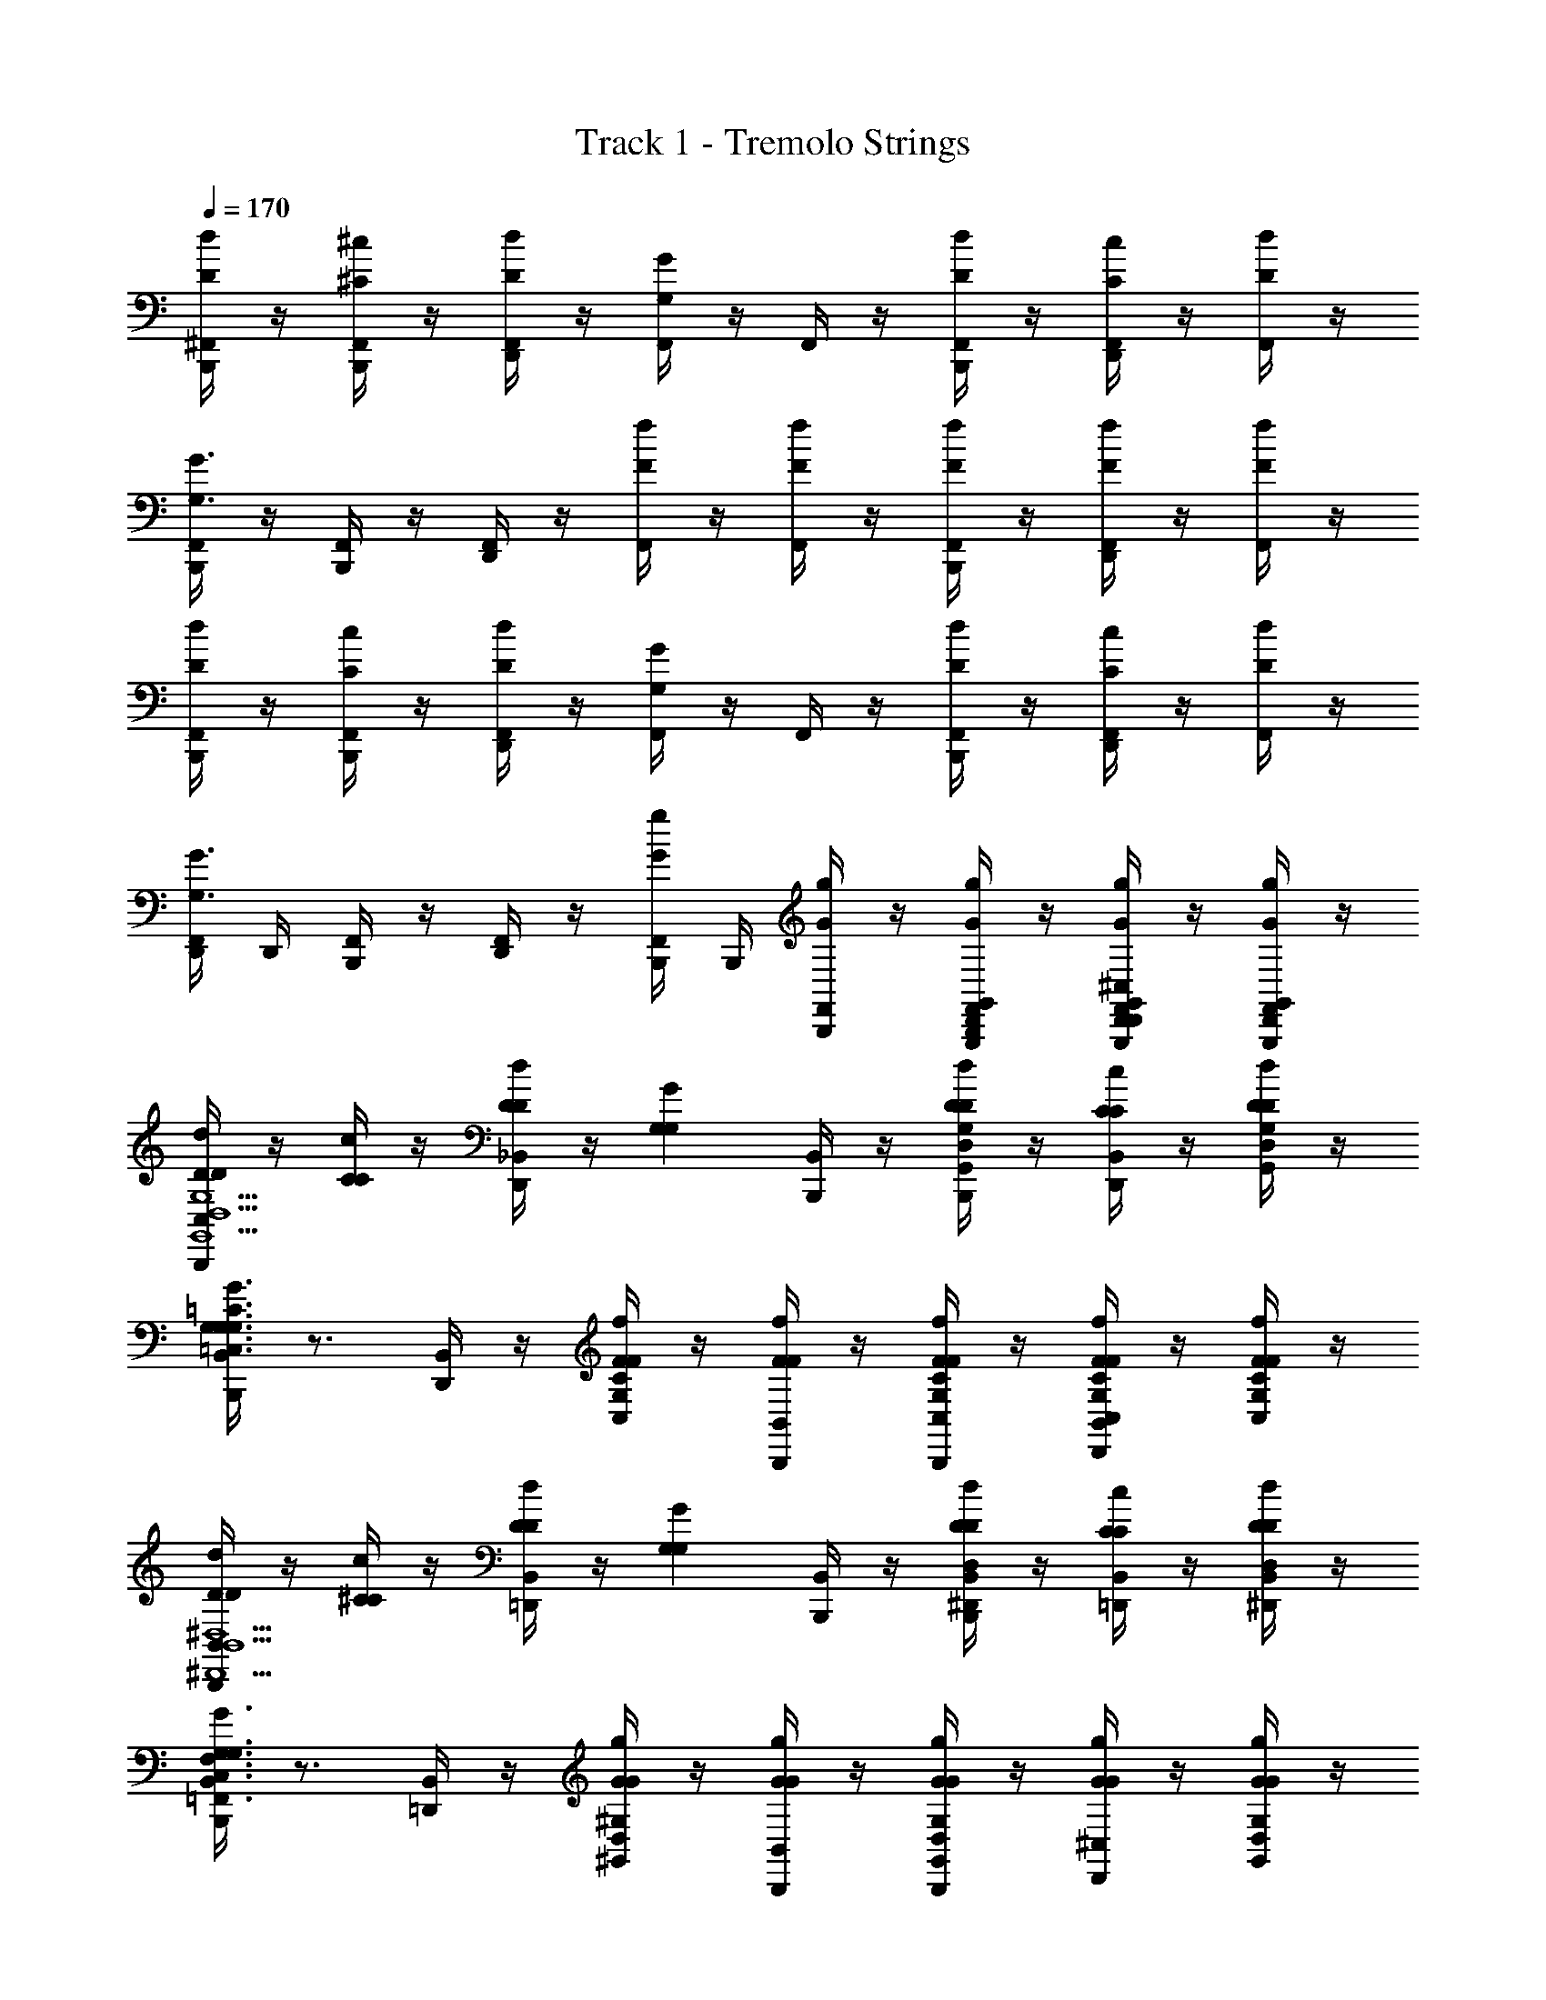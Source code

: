 X: 1
T: Track 1 - Tremolo Strings
Z: ABC Generated by Starbound Composer v0.8.6
L: 1/4
Q: 1/4=170
K: C
[D/4^F,,/4B,,,/4d/] z/4 [^C/4F,,/4B,,,/4^c/] z/4 [D/4F,,/4D,,/4d/] z/4 [F,,/4GG,] z/4 F,,/4 z/4 [D/4F,,/4B,,,/4d/] z/4 [C/4F,,/4D,,/4c/] z/4 [D/4F,,/4d/] z/4 
[F,,/4B,,,/4G3/G,3/] z/4 [F,,/4B,,,/4] z/4 [F,,/4D,,/4] z/4 [F/4F,,/4f/] z/4 [F/4F,,/4f/] z/4 [F/4F,,/4B,,,/4f/] z/4 [F/4F,,/4D,,/4f/] z/4 [F/4F,,/4f/] z/4 
[D/4F,,/4B,,,/4d/] z/4 [C/4F,,/4B,,,/4c/] z/4 [D/4F,,/4D,,/4d/] z/4 [F,,/4GG,] z/4 F,,/4 z/4 [D/4F,,/4B,,,/4d/] z/4 [C/4F,,/4D,,/4c/] z/4 [D/4F,,/4d/] z/4 
[F,,/4D,,/4G3/G,3/] D,,/4 [F,,/4B,,,/4] z/4 [F,,/4D,,/4] z/4 [G/4F,,/4B,,,/4g/] B,,,/4 [G/4F,,/4B,,,/4g/] z/4 [G/4G,,/4D,,/4G,,,/4F,,/4B,,,/4g/] z/4 [G/4G,,/4D,,/4G,,,/4F,,/4D,,/4^C,/4g/] z/4 [G/4D,,/4G,,/4G,,,/4F,,/4g/] z/4 
[D/4B,,,/4C,/4D/d/G,,5/D,5/G,5/] z/4 [C/4C/c/] z/4 [D/4D,,/4_B,,/4D/d/] z/4 [z/G,GG,] [B,,,/4B,,/4] z/4 [D/4B,,,/4D/d/D,G,,G,] z/4 [C/4D,,/4B,,/4C/c/] z/4 [D/4D/d/G,,/D,/G,/] z/4 
[B,,,/4B,,/4G,3/G3/G,3/G,3/=C3/=C,3/] z3/4 [D,,/4B,,/4] z/4 [F/4F/f/C,/G,/C/] z/4 [F/4B,,,/4B,,/4F/f/] z/4 [F/4B,,,/4F/f/C,/G,/C/] z/4 [F/4D,,/4B,,/4F/f/C,/G,/C/] z/4 [F/4F/f/C,/G,/C/] z/4 
[D/4B,,/4B,,,/4D/d/B,,5/^D,5/^D,,5/] z/4 [^C/4C/c/] z/4 [D/4B,,/4=D,,/4D/d/] z/4 [z/G,GG,] [B,,/4B,,,/4] z/4 [D/4B,,,/4D/d/B,,D,^D,,] z/4 [C/4B,,/4=D,,/4C/c/] z/4 [D/4D/d/^D,,/B,,/D,/] z/4 
[B,,/4B,,,/4G,3/G3/G,3/F,3/C,3/=F,,3/] z3/4 [B,,/4=D,,/4] z/4 [G/4G/g/D,/^G,/^G,,/] z/4 [G/4B,,/4B,,,/4G/g/] z/4 [G/4B,,,/4G/g/D,/G,/G,,/] z/4 [G/4^C,/4D,,/4G/g/] z/4 [G/4G/g/D,/G,/G,,/] z/4 
[D/4B,,,/4C,/4D/d'/=G,5/=D,5/=G,,5/] z/4 [C/4C/^c'/] z/4 [D/4D,,/4B,,/4D/d'/] z/4 [z/G,gG,] [B,,/4B,,,/4] z/4 [D/4B,,,/4D/d'/D,3/G,3/G,,3/] z/4 [C/4D,,/4B,,/4C/c'/] z/4 [D/4D/d'/] z/4 
[B,,/4B,,,/4G,3/g3/G,3/^D,,3/B,,3/^D,3/] z3/4 [=D,,/4B,,/4] z/4 [F/4F/f'/B,,3/^D,,3/D,3/] z/4 [F/4B,,/4B,,,/4F/f'/] z/4 [F/4B,,,/4F/f'/] z/4 [F/4=D,,/4B,,/4F/f'/B,,^D,,D,] z/4 [F/4B,,,/4F/f'/] z/4 
[D/4^F,,/4=D,,/4D/d'/G,3/=C,3/=C3/] z/4 [^C/4F,,/4B,,,/4C/c'/] z/4 [D/4F,,/4B,,,/4D/d'/] z/4 [F,,/4D,,/4G,gG,G,3/C,3/=C3/] z/4 F,,/4 z/4 [D/4F,,/4B,,,/4D/d'/] z/4 [^C/4F,,/4B,,,/4C/c'/C,/G,/=C/] z/4 [D/4F,,/4B,,,/4D,,/4D/d'/^G,^C,^C] z/4 
[F,,/4=G,3/g3/G,3/] z/4 [F,,/4B,,,/4D,,/4^G,/C,/C/] z/4 [F,,/4B,,,/4G,C,C] z/4 [G/4F,,/4B,,,/4G/g'/] z/4 [G/4F,,/4B,,,/4D,,/4G/g'/^G,,/D,/G,/] z/4 [G/4F,,/4B,,,/4G/g'/] B,,,/4 [G/4F,,/4B,,,/4D,,/4G/g'/D,G,,G,] z/4 [G/4F,,/4G/g'/] z/4 
[B,,,/4C,/4=D,=G,,=G,] z3/4 [B,,/4D,,/4D,G,,G,] z3/4 [B,,/4B,,,/4DD,G,,G,D] z/4 B,,,/4 z/4 [B,,/4D,,/4F/D,/G,,/G,/F/] z/4 [B,,,/4G,=C,=CG9/G9/] z/4 
B,,/4 z/4 [B,,,/4G,/C,/C/] z/4 [B,,/4D,,/4G,/C,/C/] z/4 [z/G,C,C] [B,,/4B,,,/4] z/4 [B,,,/4G,/C,/C/] z/4 [B,,/4D,,/4G,C,C] z3/4 
[B,,,/4B,,/4B,,^D,^D,,] z3/4 [=D,,/4B,,/4B,,D,^D,,] z3/4 [B,,,/4B,,/4DB,,D,D,,D] z/4 B,,,/4 z/4 [=D,,/4B,,/4F/B,,/D,/^D,,/F/] z/4 [^C,/4B,,,/4=C,=F,,F,G2G2] z/4 
B,,/4 z/4 [B,,,/4C,/F,,/F,/] z/4 [=D,,/4B,,/4C,/F,,/F,/] z/4 [B,,,/4C,/F,,/F,/F3/F3/] z/4 [D,,/4B,,/4C,/F,,/F,/] z/4 B,,,/4 B,,,/4 [D,,/4B,,/4D^G,,D,^G,D] z3/4 
[B,,,/4^C,/4=D,=G,,=G,] z3/4 [D,,/4B,,/4D,G,,G,] z3/4 [B,,,/4B,,/4dDD,G,,G,D] z/4 B,,,/4 z/4 [D,,/4B,,/4F/f/D,/G,,/G,/F/] z/4 [B,,,/4C,/4B,,^D,,^D,G5/g5/G5/] z3/4 
[B,,,/4B,,/D,,/D,/] z/4 [=D,,/4B,,/4B,,/^D,,/D,/] z/4 [z/B,,D,,D,] [B,,/4B,,,/4dDD] z/4 [B,,,/4B,,/D,,/D,/] z/4 [=D,,/4B,,/4f/F/B,,/^D,,/D,/F/] z/4 [C,/4B,,,/4G,C=C,g5/G5/G5/] z3/4 
[B,,,/4G,/C,/C/] z/4 [=D,,/4B,,/4G,/C,/C/] z/4 [z/G,C,C] [B,,/4B,,,/4dDD] z/4 [B,,,/4G,/C,/C/] z/4 [D,,/4B,,/4f/F/G,/C,/C/F/] z/4 [^C,/4B,,,/4^G,C,^C^g5/^G5/G5/] z/4 ^F,,/4 z/4 
[F,,/4D,,/4B,,,/4G,/C,/C/] z/4 [F,,/4D,,/4B,,,/4G,/C,/C/] z/4 [F,,/4D,,/4B,,,/4G,/C,/C/] z/4 [F,,/4D,,/4B,,,/4F,/B,,/_B,/] z/4 [F,,/4D,,/4B,,,/4] B,,,/4 [F,,/4B,,,/4D/] z/4 [B,,,/4C,/4=D,G,,=G,G,3/] z3/4 
[B,,,/4D,/G,,/G,/] z/4 [D,,/4B,,/4D,/G,,/G,/D/] z/4 [D,/G,,/G,/G,3/] [B,,,/4F,,/4D,/G,,/G,/] z/4 B,,,/4 z/4 [D,,/4F,,/4] z/4 [z/G,=C,=CG,] [F,,/4B,,,/4] z/4 
[G,/C,/C/A,] [F,,/4D,,/4G,/C,/C/] z/4 [G,/C,/C/B,] [F,,/4B,,,/4G,/C,/C/] z/4 [B,,,/4C] z/4 [F,,/4D,,/4] z/4 [z/B,,^D,^D,,D] [F,,/4B,,,/4] z/4 
[B,,/D,/D,,/F] [F,,/4=D,,/4B,,/D,/^D,,/] z/4 [B,,/D,/D,,/D2] [F,,/4B,,,/4D,,/B,,/D,/] z/4 B,,,/4 z/4 [F,,/4=D,,/4] z/4 [z/C,=F,,F,] [^F,,/4B,,,/4] z/4 
[C,/=F,,/F,/] [^F,,/4D,,/4C,/=F,,/F,/] z/4 [C,/F,,/F,/] [^F,,/4B,,,/4^G,,/D,/^G,/] z/4 [B,,/4B,,,/4] z/4 [F,,/4D,,/4D,/G,,/G,/D/] z/4 [^C,/4B,,,/4=D,=G,,=G,G,3/] z3/4 
[B,,,/4G,,/D,/G,/] z/4 [B,,/4D,,/4G,,/D,/G,/D/] z/4 [G,,/D,/G,/G,3/] [F,,/4B,,,/4G,,/D,/G,/] z/4 B,,,/4 z/4 [F,,/4D,,/4] z/4 [z/B,,^D,^D,,G,] [F,,/4B,,,/4] z/4 
[B,,/D,/D,,/A,] [F,,/4=D,,/4B,,/D,/^D,,/] z/4 [B,,/D,/D,,/B,] [F,,/4B,,,/4B,,/D,/D,,/] z/4 [B,,,/4C] z/4 [F,,/4=D,,/4] z/4 [z/G,=C,CD] [F,,/4B,,,/4] z/4 
[G,/C,/C/F] [F,,/4D,,/4G,/C,/C/] z/4 [G,/C,/C/D3/] [F,,/4B,,,/4G,/C,/C/] z/4 B,,,/4 z/4 [F,,/4D,,/4C] z/4 [z/B,D,^D] [F,,/4B,,,/4] z/4 
[B,/D,/D/] [F,,/4D,,/4B,/D,/D/] z/4 [B,/D,/D/] [F,,/4B,,,/4^G,/^C,/^C/] z/4 [B,,/4B,,,/4=D,/A,/=D/] z/4 [F,,/4D,,/4D/] z/4 [C,/4B,,,/4D,G,,=G,G,3/] z3/4 
[B,,,/4D,/G,,/G,/] z/4 [B,,/4D,,/4D,/G,,/G,/D/] z/4 [D,/G,,/G,/G,3/] [F,,/4B,,,/4D,/G,,/G,/] z/4 B,,,/4 z/4 [F,,/4D,,/4] z/4 [z/F,B,,B,G,] [F,,/4B,,,/4] z/4 
[F,/B,,/B,/A,] [F,,/4D,,/4F,/B,,/B,/] z/4 [F,/B,,/B,/B,] [F,,/4B,,,/4F,/B,,/B,/] z/4 [B,,,/4=C] z/4 [F,,/4D,,/4] z/4 [z/B,,^D,^D,,D] [F,,/4B,,,/4] z/4 
[B,,/D,/D,,/F] [F,,/4=D,,/4B,,/D,/^D,,/] z/4 [B,,/D,/D,,/D2] [F,,/4B,,,/4D,,/B,,/D,/] z/4 B,,,/4 z/4 [F,,/4=D,,/4] z/4 [z/G,C=C,] [F,,/4B,,,/4] z/4 
[G,/C/C,/] [F,,/4D,,/4G,/C/C,/] z/4 [G,/C/C,/] [F,,/4B,,,/4F,/B,,/B,/] z/4 [B,,/4B,,,/4] z/4 [F,,/4D,,/4B,,/F,/B,/D/] z/4 [^C,/4B,,,/4=D,G,,G,G,3/] z3/4 
[B,,,/4D,/G,,/G,/] z/4 [B,,/4D,,/4D,/G,,/G,/D/] z/4 [D,/G,,/G,/G,3/] [F,,/4B,,,/4D,/G,,/G,/] z/4 B,,,/4 z/4 [F,,/4D,,/4] z/4 [z/F,B,,B,G,] [F,,/4B,,,/4] z/4 
[F,/B,,/B,/A,] [F,,/4D,,/4F,/B,,/B,/] z/4 [F,/B,,/B,/B,] [F,,/4B,,,/4B,,F,B,] z/4 [B,,,/4C] z/4 [B,,/4D,,/4B,,/B,/F,/] z/4 [=B,,/=B,/^F,/D3/] [C,/4B,,,/4G,=C,C] z3/4 
[_B,,/4D,,/4G,/C,/C/] z/4 [z/G,C,C] [B,,/4B,,,/4F] z/4 [B,,,/4G,/C,/C/] z/4 [B,,/4D,,/4C,/G,/C/] z/4 [^C,/^G,/^C/] [B,,/4B,,,/4A,/D,/D/=G3/] z/4 [A,,/4D,,/4D,/4] z/4 
[A,,/4D,,/4D,/4B,,/4D,,/4] z/4 [A,/D,/D/F] [A,,/4D,,/4D,/4B,,/4B,,,/4] z/4 [A,,/4D,,/4D,/4D,,/4D/=C/] D,,/4 [D,,/4F/D/D,A,D] D,,/4 [D,,/4G3/^D3/] D,,/4 [C,/4B,,,/4B,,^D,,^D,] z/4 =D/ 
[B,,/4D,,/4D,/4B,,/4=D,,/4F/] z/4 [z/^D,,B,,D,G3/] [B,,/4B,,,/4] z/4 [B,,,/4D,,/B,,/D,/G^D] z/4 [B,,/4=D,,/4B,,^D,,D,] z/4 [z/F3/=D3/] [B,,/4B,,,/4=F,B,,_B,] z/4 [z/G] 
[F,/4B,,/4B,/4B,,/4=D,,/4] z/4 [z/F,B,,B,F3/] [B,,/4B,,,/4] z/4 [B,,,/4F,/B,,/B,/] z/4 [B,,/4D,,/4F,B,,B,] z/4 [B,/G/] [C,/4B,,,/4=C,=F,,F,CA] z3/4 
[C,/4F,,/4F,/4D,,/4B,/G/] z/4 [^C,/4B,,,/4=C,F,,F,CA] z3/4 [B,,,/4C,/F,,/F,/B,/G/] z/4 [^C,/4D,,/4G,,=D,=G,D2_B2] z3/4 [D,/4G,/4G,,/4B,,,/4] z/4 [C,/4D,,/4D,G,G,,] z/4 
B,,,/4 z/4 [B,,,/4G,,/D,/G,/] z/4 [C,/4D,,/4D,/G,/G,,/] z/4 [B,,,/4D/C/] z/4 [C,/4D,,/4F/D/D,G,G,,] z/4 [z/G3/^D3/] [C,/4B,,,/4B,,^D,^D,,] z/4 =D/ 
[B,,/4D,/4D,,/4B,,/4=D,,/4F/] z/4 [z/B,,D,^D,,G3/] [B,,/4B,,,/4] z/4 [B,,,/4B,,/D,/D,,/G] z/4 [B,,/4=D,,/4B,,D,^D,,^D] z/4 [z/F3/] [B,,/4B,,,/4=C,F,,F,=D3/] z3/4 
[C,/4F,,/4F,/4B,,/4=D,,/4G/] z/4 [z/C,F,,F,F3/] [B,,/4B,,,/4] z/4 [B,,,/4C,/F,,/F,/] z/4 [B,,/4D,,/4C,F,F,,] z/4 B,/ [^C,/4B,,,/4=D,G,,G,C] z3/4 
[G,,/4D,/4G,/4D,,/4B,/] z/4 [C,/4B,,,/4D,G,,G,C] z3/4 [B,,,/4D,/G,,/G,/B,/] z/4 [C,/4D,,/4^C/^G,,^D,^G,] z/4 [z/=C5/] [D,/4G,,/4G,/4B,,/4B,,,/4] z/4 [D,,/4G,,3/D,3/G,3/] z/4 
[B,,/4B,,,/4] z/4 B,,,/4 z/4 [B,,/4D,,/4D,/G,,/G,/] z/4 [B,,,/4^D/C/] B,,,/4 [B,,/4D,,/4F/=D/D,G,,G,] z/4 [z/G3/^D3/] [C,/4B,,,/4B,,D,^D,,] z/4 =D/ 
[B,,/4D,/4D,,/4B,,/4=D,,/4F/] z/4 [z/B,,D,^D,,G3/] [B,,/4B,,,/4] z/4 [B,,,/4B,,/D,/D,,/G^D] z/4 [B,,/4=D,,/4B,,D,^D,,] z/4 [z/F3/=D3/] [B,,/4B,,,/4D,G,G,,] z3/4 
[D,/4G,/4G,,/4B,,/4=D,,/4G/] z/4 [z/D,G,G,,F3/] [B,,/4B,,,/4] z/4 [B,,,/4D,/G,/G,,/] z/4 [B,,/4D,,/4D,G,G,,] z/4 B,,,/4 z/4 [B,,/4D,,/4C=G,,3/=D,3/=G,3/] z/4 B,,,/4 z/4 
[B,,,/4B,/] z/4 [B,,/4D,,/4CD3/G,3/G3/] z/4 B,,,/4 z/4 [B,,,/4B,/] z/4 [B,,/4D,,/4CF,,3/=C,3/F,3/] z/4 B,,,/4 z/4 [B,,,/4B,/] z/4 [B,,/4D,,/4CC3/F,3/F3/] z/4 
B,,,/4 z/4 [B,,,/4B,/] z/4 [B,,/4D,,/4CF,FC] z/4 B,,,/4 z/4 [B,,/4D,,/4CF,FD] z3/4 [^C,/4B,,,/4CE,,3/] z3/4 
[D,,/4B,/] z/4 [C,/4B,,,/4=C,3/G,7/] z3/4 B,,,/4 z/4 [^C,/4D,,/4E,] z3/4 [B,,,/4G3/] z/4 [C,/4D,,/4] z/4 
B,,,/4 z/4 [B,,,/4=c3/] z/4 [C,/4D,,/4G,] z/4 B,,,/4 z/4 [C,/4D,,/4GB,] z3/4 [C,/4B,,,/4^D,,2D5/] z3/4 
[B,,/4=D,,/4] z3/4 [B,,/4B,,,/4^D,3/B,,3/^D,,3/] z/4 [B,,,/4C/] =D,,/4 [D,,/4B,/] z/4 [D,,/4B,,/4=C,/F,,/F,/C5/] z3/4 [D,,/4B,,/4C,/F,,/F,/] z3/4 
[D,,/4B,,/4F,,F,C,] z3/4 [C,,/4F,,,/4F,,/4B,,,/4D/G/] z/4 [C,,/4F,,,/4F,,/4D,,/4F/A/] D,,/4 [^C,/4B,,,/4GBG,,3/=D,3/G,3/] z3/4 B,,,/4 z/4 [C,/4D,,/4D5/G5/G,5/] z3/4 
[B,,/4B,,,/4] z/4 B,,,/4 z/4 [B,,/4D,,/4G/B/] z/4 [B,,,/4F,,=C,F,FA] z/4 B,,/4 z/4 [F,/4C,/4F,,/4B,,,/4] z/4 [B,,/4D,,/4F3/C3/F,3/] z3/4 
[B,,/4B,,,/4] z/4 [F,,/4C,/4F,/4B,,,/4D/G/] z/4 [F,,/4C,/4F,/4D,,/4F/A/] z/4 [^C,/4B,,,/4B,,^D,^D,,G2B2] z3/4 [D,,/4B,,/4D,/4B,,,/4] z/4 [B,,/4=D,,/4^D,,B,,D,] z3/4 
[B,,/4B,,,/4D,,/B,,/D,/] z/4 [B,,,/4D,/B,/^D/] z/4 [B,,/4=D,,/4B,D,D] z3/4 [B,,/4B,,,/4A,/=D,/=D/A] z/4 [A,,/4D,,/4D,/4] z/4 [A,,/4D,,/4D,/4B,,/4D,,/4B] z/4 [A,/D,/D/] 
[A,,/4D,,/4D,/4B,,/4B,,,/4A] z/4 [A,,/4D,,/4D,/4B,,,/4] z/4 [B,,/4D,,/4A,D,DF] z3/4 [C,/4B,,,/4G,=C,CGF3/] z3/4 [G,,/4C,,/4C,/4D,,/4] z/4 [^C,/4B,,,/4G,=C,CG^D3/] z3/4 
[G,,/4C,,/4C,/4B,,,/4] z/4 [D,,/4G,C,CG=D3/] z/4 [^C,/4B,,,/4] z/4 [G,,/4C,,/4=C,/4] z/4 [B,,,/4G,C,CB,F] z/4 [B,,/4D,,/4] z/4 [G,,/4C,,/4C,/4G,/^D/] z/4 [B,,/4B,,,/4G,/C,/C/B,/D/] z/4 
[B,,,/4G,/C,/C/C=D] z/4 [D,,/4B,,/F,/B,/] z/4 [^C,/4B,,,/4B,/^G,,^G,^D,] z/4 [z/D5/] [B,,,/4D,5/G,,5/G,5/] z/4 [B,,/4D,,/4B,5/] z/4 [z/C] [B,,/4B,,,/4^D3/] z/4 
[B,,,/4D/C] z/4 [D,,/4G,,/D,/G,/=D/] z/4 [C,/4B,,,/4A,,E,A,C5/] z3/4 [B,,,/4A,/E,/A,,/] z/4 [B,,/4D,,/4C/F/F,/] z/4 [B,,,/4F,/C/F/] z/4 [D,,/4C/F,/F/] z/4 
[F,,/4=C,/4F,/4D,,/4B,,,/4D/G/] z/4 [F,,/4C,/4F,/4D,,/4B,,,/4F/A/] z/4 [^C,/4B,,,/4GB=G,,3/=D,3/=G,3/] z3/4 [B,,,/4G/] z/4 [C,/4D,,/4G,2D2G2] z/4 G/ [B,,/4B,,,/4] z/4 
[B,,,/4G/B/] z/4 [B,,/4D,,/4G,,/D,/G,/G/B/] z/4 [B,,,/4F,,F,=C,FA] z/4 B,,/4 z/4 [F,/4C,/4F,,/4B,,,/4F/] z/4 [B,,/4D,,/4F3/C3/F,3/] z/4 F/ [B,,/4B,,,/4] z/4 
[C,/4F,,/4F,/4B,,,/4D/] z/4 [C,/4F,,/4F,/4D,,/4F/] z/4 [^C,/4B,,,/4^D,,B,,^D,G3/] z3/4 [D,,/4B,,/4D,/4B,,,/4] z/4 [B,,/4=D,,/4G/B,,^D,,D,] z/4 [z/G3/] [B,,/4B,,,/4B,,/D,,/D,/] z/4 
[B,,,/4B,,/D,,/D,/] z/4 [B,,/4=D,,/4F/D,^DB,] z/4 [z/F] [B,,/4B,,,/4A,/=D,/=D/] z/4 [A,,/4D,,/4D,/4D] z/4 [A,,/4D,,/4D,/4B,,/4D,,/4] z/4 [A,/D,/D/] [A,,/4D,,/4D,/4B,,/4B,,,/4] z/4 
[A,,/4D,,/4D,/4B,,,/4] z/4 [B,,/4D,,/4A,D,DDF,F] z3/4 [C,/4B,,,/4G,=C,CC^D,3/^D3/] z3/4 [G,,/4C,,/4C,/4D,,/4B,/] z/4 [^C,/4B,,,/4G,=C,CG,7/D,7/D7/] z3/4 
[G,,/4C,,/4C,/4B,,,/4] z/4 [D,,/4G,C,C] z/4 [^C,/4B,,,/4] z/4 [G,,/4C,,/4=C,/4] z/4 [B,,,/4G,C,C] z/4 [B,,/4D,,/4] z/4 [G,,/4C,,/4C,/4] z/4 [B,,/4B,,,/4G,/C,/C/] z/4 
[B,,,/4G,/C,/C/G,/] z/4 [B,,/4D,,/4F,/B,,/B,/B,/] z/4 [^C,/4B,,,/4^G,,^G,D,=D3] z3/4 [B,,,/4D,5/G,,5/G,5/] z/4 [B,,/4D,,/4B,5/] z/4 [z/C] [B,,/4B,,,/4^D3/] z/4 
[B,,,/4D/C] z/4 [B,,/4D,,/4G,,/D,/G,/=D/] z/4 [C,/4B,,,/4E,A,,A,C3] z3/4 [^F,,/4D,,/4B,,,/4C/F,/F/] z/4 [F,,/4D,,/4B,,,/4C/F,/F/] z/4 [F,,/4D,,/4B,,,/4C/F,/F/] z/4 [F,,/4D,,/4B,,,/4C/F,/F/] z/4 
[B,/D/] [A,/C/] [z/4D/=G,9/] C/4 [B,,,/4C,/4=D,=G,,G,B,4] z3/4 [B,,/4D,,/4D,G,,G,] z3/4 [B,,/4B,,,/4DD,G,,G,D] z/4 
B,,,/4 z/4 [B,,/4D,,/4F/D,/G,,/G,/F/] z/4 [C,/4B,,,/4G,=C,CG9/G9/] z3/4 [B,,,/4G,/C,/C/] z/4 [B,,/4D,,/4C,G,C] z3/4 [B,,/4B,,,/4C/G,/C,/] z/4 
[B,,,/4G,/C,/C/] z/4 [B,,/4D,,/4G,C,C] z3/4 [B,,,/4B,,/4B,,^D,^D,,] z3/4 [=D,,/4B,,/4B,,D,^D,,] z3/4 [B,,,/4B,,/4D,,/B,,/D,/DD] z/4 
[B,,,/4D,,/B,,/D,/] z/4 [=D,,/4B,,/4F/B,,/D,/^D,,/F/] z/4 [^C,/4B,,,/4=C,=F,,F,G2G2] z3/4 [B,,,/4C,/F,,/F,/] z/4 [=D,,/4B,,/4C,/F,,/F,/] z/4 [B,,,/4C,/F,,/F,/F3/F3/] z/4 [D,,/4B,,/4C,/F,,/F,/] z/4 
B,,,/4 B,,,/4 [D,,/4B,,/4D^G,,D,^G,D] z3/4 [B,,,/4^C,/4=D,=G,,=G,] z3/4 [D,,/4B,,/4D,G,,G,] z3/4 [B,,,/4B,,/4G,,/D,/G,/dDD] z/4 
[B,,,/4G,,/D,/G,/] z/4 [D,,/4B,,/4F/f/D,/G,,/G,/F/] z/4 [B,,,/4C,/4B,,^D,,^D,G5/=g5/G5/] z3/4 [B,,,/4B,,/D,,/D,/] z/4 [=D,,/4B,,/4^D,,B,,D,] z3/4 [B,,/4B,,,/4D,/B,,/D,,/dDD] z/4 
[B,,,/4B,,/D,,/D,/] z/4 [=D,,/4B,,/4f/F/B,,/^D,,/D,/F/] z/4 [C,/4B,,,/4G,3/=C,3/C3/g5/G5/G5/] z3/4 B,,,/4 z/4 [=D,,/4B,,/4G,C,C] z3/4 [B,,/4B,,,/4G,/C,/C/dDD] z/4 
[B,,,/4G,/C,/C/] z/4 [D,,/4B,,/4f/F/G,/C,/C/F/] z/4 [^C,/4B,,,/4C,^G,^C^g5/^G5/G5/] z/4 ^F,,/4 z/4 [F,,/4D,,/4B,,,/4G,/C,/C/] z/4 [F,,/4D,,/4B,,,/4G,/C,/C/] z/4 [F,,/4D,,/4B,,,/4G,/C,/C/] z/4 [F,,/4D,,/4B,,,/4F,/B,,/B,/] z/4 
[F,,/4D,,/4B,,,/4] D,,/4 [D,,/4B,,,/4F,,/4D/] z/4 [B,,,/4C,/4=D,G,,=G,G,3/] z3/4 [B,,,/4D,/G,,/G,/] z/4 [B,,/4D,,/4D,/G,,/G,/D/] z/4 [D,/G,,/G,/G,3/] [F,,/4B,,,/4D,/G,,/G,/] z/4 
B,,,/4 z/4 [F,,/4D,,/4] z/4 [z/G,=C,=CG,] [F,,/4B,,,/4=G12] z/4 [G,/C,/C/A,] [F,,/4D,,/4G,/C,/C/] z/4 [G,/C,/C/B,] [F,,/4B,,,/4G,/C,/C/] z/4 
[B,,,/4C] z/4 [F,,/4D,,/4] z/4 [z/B,,^D,^D,,D] [F,,/4B,,,/4] z/4 [B,,/D,/D,,/F] [F,,/4=D,,/4B,,/D,/^D,,/] z/4 [B,,/D,/D,,/D2] [F,,/4B,,,/4D,,/B,,/D,/] z/4 
B,,,/4 z/4 [F,,/4=D,,/4] z/4 [z/C,=F,,F,] [^F,,/4B,,,/4] z/4 [B,,,/4C,/=F,,/F,/] z/4 [^F,,/4D,,/4C,/=F,,/F,/] z/4 [C,/F,,/F,/] [^F,,/4B,,,/4^G,,/D,/^G,/] z/4 
[B,,/4B,,,/4] z/4 [F,,/4D,,/4D,/G,,/G,/D/] z/4 [^C,/4B,,,/4=D,=G,,=G,G,3/] z/4 [z/G4=g4] [B,,,/4D,/G,,/G,/] z/4 [B,,/4D,,/4D,/G,,/G,/D/] z/4 [D,/G,,/G,/G,3/] [B,,,/4F,,/4D,/G,,/G,/] z/4 
B,,,/4 z/4 [F,,/4D,,/4] z/4 [z/F,B,,B,G,] [F,,/4B,,,/4G4g4] z/4 [F,/B,,/B,/A,] [F,,/4D,,/4F,/B,,/B,/] z/4 [F,/B,,/B,/B,] [F,,/4B,,,/4B,,F,B,] z/4 
[B,,,/4C] B,,,/4 [B,,/4D,,/4B,,/B,/F,/] z/4 [=B,,/=B,/^F,/D3/] [C,/4B,,,/4G,=C,CG2g2] z3/4 [_B,,/4D,,/4G,/C,/C/] z/4 [z/G,C,C] [F,,/4B,,,/4FG2g2] z/4 
[B,,/4G,/C,/C/] z/4 [F,,/4B,,,/4D,,/4C,/G,/C/] z/4 [F,,/4B,,,/4^C,/^G,/^C/] z/4 [B,,/4A,/D,/D/G3/G4g4] z/4 [A,,/4D,,/4D,/4F,,/4B,,,/4] z/4 [A,,/4D,,/4D,/4B,,/4D,,/4] z/4 [F,,/4B,,,/4A,/D,/D/F] z/4 [A,,/4D,,/4D,/4B,,/4] z/4 
[A,,/4D,,/4D,/4B,,,/4D/=C/] [B,,,/4D,,/4] [D,,/4F/D/D,A,D] D,,/4 [B,,,/4G3/^D3/] B,,,/4 [C,/4B,,,/4_B,^D,D] z/4 =D/ [B,/4D,/4^D/4B,,/4D,,/4F/] z/4 [z/B,D,DG3/] [B,,/4B,,,/4=G,2g2] z/4 
[B,,,/4B,/D,/D/G/D/] z/4 [B,,/4D,,/4G/D/B,D,D] z/4 [z/F3/=D3/] [B,,/4B,,,/4=F,B,,B,F,2f2] z/4 G/ [F,/4B,,/4B,/4B,,/4D,,/4G/] z/4 [z/F,B,,B,F3/] [B,,/4B,,,/4=D,d] z/4 
[B,,,/4F,/B,,/B,/] z/4 [B,,/4D,,/4F,/f/F,B,,B,] z/4 [B,/_b/] [C,/4B,,,/4CF,FCA,FA,3/a3/] z3/4 [C/4F,/4F/4D,,/4B,/A,/F/] z/4 [C,/4B,,,/4CF,FCA,FA,3/a3/] z3/4 
[B,,,/4C/F,/F/B,/B,/F/] z/4 [C/4C,/4D,,/4G,3/D3/G3/G3G,3B,4b4] ^C/4 [z/=C5/] B,,,/4 z/4 [C,/4D,,/4D3/G,3/G3/] z/4 B,,,/4 z/4 B,,,/4 z/4 [C,/4D,,/4DG,G] z/4 
[B,,,/4D/C/] z/4 [C,/4D,,/4F/D/DG,G] z/4 [z/G3/^D3/] [C,/4B,,,/4B,^D,D] z/4 =D/ [B,/4D,/4^D/4B,,/4D,,/4F/] z/4 [z/B,D,DG3/B,2b2] [B,,/4B,,,/4] z/4 
[B,,,/4B,/D,/D/GD] z/4 [B,,/4D,,/4B,D,D] z/4 [B,/4b/4F3/=D3/] [G,/4g/4] [B,,/4B,,,/4CF,FA,2a2] z/4 [z/G] [C/4F,/4F/4B,,/4D,,/4] z/4 [z/CF,FF3/] [B,,/4B,,,/4A,3/4a3/4] z/4 
[B,,,/4C/F,/F/] [z/4C3/4=c'3/4] [B,,/4D,,/4CF,F] z/4 [F/f'/] [C,/4B,,,/4DG,GCBD8d8] z3/4 [D/4G,/4G/4D,,/4B,/A/] z/4 [C,/4B,,,/4DG,GCG] z3/4 
[B,,,/4D/G,/G/B,F] z/4 [C,/4D,,/4^D3/^G,3/^G3/] z/4 [z/^C=G] B,,,/4 z/4 [C,/4D,,/4D3/G,3/^G3/=C2F2] z/4 B,,,/4 z/4 B,,,/4 z/4 [C,/4D,,/4DG,G] z/4 
[B,,,/4=D/C/] B,,,/4 [C,/4D,,/4F/D/^DG,G] z/4 [z/=G3/D3/] [C,/4B,,,/4B,D,D=G,2G2] z/4 =D/ [B,/4D,/4^D/4B,,/4D,,/4F/] z/4 [z/B,D,DG3/] [B,,/4B,,,/4G3/g3/] z/4 
[B,,,/4B,/D,/D/GD] z/4 [B,,/4D,,/4B,D,D] z/4 [G/4g/4F3/=D3/] [^D/4^d/4] [B,,/4B,,,/4D/^G/^G,/F3/f3/] z/4 [G,/D/G/=G] [B,,/4D,,/4] z/4 [=D/=d/^D/G,/^G/F3/] [B,,/4B,,,/4B,/B/D/G,/G/] z/4 
[B,,,/4=G,/=G/D/^G,/^G/] z/4 [B,,/4D,,/4D,/D/G,/D/G/] D,,/4 [B,,,/4=C,/C/G,/D/G/] z/4 [B,,/4D,,/4C=G,3/=G3/=D3/G,3/G3/] z/4 B,,,/4 z/4 [B,,/4B,,,/4B,/] z/4 [D,,/4Cg3/G3/G,3/=D,3/G,,3/] z/4 [B,,/4B,,,/4] z/4 
[B,,,/4B,/] z/4 [B,,/4D,,/4CF,3/F3/C3/F,3/F3/] z/4 B,,,/4 z/4 [B,,/4B,,,/4B,/] z/4 [D,,/4CF3/f3/C,3/=F,,3/F,3/] z/4 [B,,/4B,,,/4] z/4 [B,,,/4B,/] z/4 [B,,/4D,,/4fFCFF,C] z/4 
B,,,/4 z/4 [B,,/4D,,/4fFCFF,D] z3/4 [^C,/4B,,,/4CE,3/G,7/G7/] z3/4 [D,,/4B,/] z/4 [C,/4B,,,/4C3/G,7/] z3/4 
B,,,/4 z/4 [C,/4D,,/4E] z/4 f/ [B,,,/4e3/4G3/] z/4 [C,/4D,,/4] [z/4c3/4] B,,,/4 z/4 [B,,,/4G/c3/] z/4 [C,/4D,,/4^D3/4G,] z/4 
B,,,/4 [D,,/4G,3/4] [D,,/4GB,] D,,/4 [D,,/4^D,/] D,,/4 [B,,/4B,,,/4=D5/D7/d7/D,7/] z3/4 [B,,/4D,,/4B,5/] z/4 B,,,/4 z/4 [D,,/4G3/] [B,,,/4D,,/4] 
[B,,,/4C/] [D,,/4B,,,/4] [D,,/4^D/B,/] z/4 [B,,,/4B,,/4F/f/C/F,/F/C5/] z3/4 [B,,,/4B,,/4F/f/C/F,/F/] z3/4 [B,,,/4B,,/4F/f/FCF,] z3/4 
[C,,/4F,,,/4F,,/4D,,/4A/=D/G/] z/4 [C,,/4F,,,/4F,,/4D,,/4F/F/A/] z/4 [C,/4B,,,/4GBG,,3/=D,3/G,3/G4] z3/4 B,,,/4 z/4 [B,,/4D,,/4D5/G5/G,5/] z3/4 [B,,/4B,,,/4] z/4 
B,,,/4 z/4 [B,,/4D,,/4G/B/] z/4 [C,/4B,,,/4F,,=C,F,FAA4] z3/4 [F,/4C,/4F,,/4B,,,/4] z/4 [B,,/4D,,/4F3/C3/F,3/] z3/4 [B,,/4B,,,/4] z/4 
[F,,/4C,/4F,/4B,,,/4D/G/] z/4 [F,,/4C,/4F,/4B,,/4D,,/4F/A/] z/4 [^C,/4B,,,/4B,,^D,^D,,G2B2B9/] z3/4 [D,,/4B,,/4D,/4B,,,/4] z/4 [B,,/4=D,,/4^D,,B,,D,] z3/4 [B,,/4B,,,/4D,,/B,,/D,/] z/4 
[B,,,/4D,/B,/^D/] z/4 [B,,/4=D,,/4B,D,D] z3/4 [B,,/4B,,,/4A,/=D,/=D/Ac2] z/4 [A,,/4D,,/4D,/4] z/4 [A,,/4D,,/4D,/4B,,/4D,,/4B] z/4 [A,/D,/D/] [A,,/4D,,/4D,/4B,,/4B,,,/4AA] z/4 
[A,,/4D,,/4D,/4B,,,/4] z/4 [B,,/4D,,/4FA,D,DF] z3/4 [C,/4B,,,/4G/G,=C,CGF3/] z/4 G/ [G,,/4C,,/4C,/4D,,/4G/] z/4 [^C,/4B,,,/4G/G,=C,CG^D3/] z/4 G/ 
[G,,/4C,,/4C,/4B,,,/4G/] z/4 [D,,/4G/G,C,CG=D3/] z/4 [^C,/4B,,,/4G/] z/4 [G,,/4C,,/4=C,/4G/] z/4 [B,,,/4G/G,C,CB,F] z/4 [B,,/4D,,/4G/] z/4 [G,,/4C,,/4C,/4G/G,/^D/] z/4 [B,,/4B,,,/4G/G,/C,/C/B,/D/] z/4 
[B,,,/4G/G,/C,/C/C=D] z/4 [B,,/4D,,/4G/B,,/F,/B,/] z/4 [^C,/4B,,,/4G/B,/^G,,^G,^D,] z/4 [z/D5/] [B,,,/4D,5/G,,5/G,5/] z/4 [B,,/4D,,/4B,5/] z/4 [z/C] [B,,/4B,,,/4^D3/] z/4 
[B,,,/4D/C] z/4 [B,,/4D,,/4G,,/D,/G,/=D/] z/4 [C,/4B,,,/4A,,E,A,C5/] z3/4 [B,,,/4=G,/A,/E,/A,,/] z/4 [B,,/4D,,/4A,/C/F/F,/] z/4 [B,,,/4C/F,/C/F/] z/4 [D,,/4A,/C/F,/F/] z/4 
[F,,/4=C,/4F,/4^C,/4B,,,/4C/c/D/G/] z/4 [F,,/4=C,/4F,/4^C,/4B,,,/4F/f/F/A/] z/4 [C,/4B,,,/4GB=G,,3/=D,3/G,3/g4G4] z3/4 [B,,,/4G/] z/4 [B,,/4D,,/4G,2D2G2] z/4 G/ [B,,/4B,,,/4] z/4 
[B,,,/4G/B/] z/4 [B,,/4D,,/4G,,/D,/G,/G/B/] z/4 [B,,,/4F,,F,=C,FAA4a4] z/4 B,,/4 z/4 [F,/4C,/4F,,/4B,,,/4F/] z/4 [B,,/4D,,/4F3/C3/F,3/] z/4 F/ [B,,/4B,,,/4] z/4 
[C,/4F,,/4F,/4B,,,/4D/] z/4 [C,/4F,,/4F,/4B,,/4D,,/4F/] z/4 [^C,/4B,,,/4^D,,B,,^D,G3/B9/b9/] z3/4 [D,,/4B,,/4D,/4B,,,/4] z/4 [B,,/4=D,,/4G/B,,^D,,D,] z/4 [z/G3/] [B,,/4B,,,/4B,,/D,,/D,/] z/4 
[B,,,/4B,,/D,,/D,/] z/4 [B,,/4=D,,/4F/D,^DB,] z/4 [z/F3/] [B,,/4B,,,/4A,/=D,/=D/c2c'2] z/4 [A,,/4D,,/4D,/4] z/4 [A,,/4D,,/4D,/4B,,/4D,,/4D] z/4 [A,/D,/D/] [A,,/4D,,/4D,/4B,,/4B,,,/4f2f'2] z/4 
[A,,/4D,,/4D,/4B,,,/4] z/4 [B,,/4D,,/4A,D,DDF,F] z3/4 [C,/4B,,,/4G/G,=C,CC^D,3/^D3/] z/4 G/ [G,,/4C,,/4C,/4D,,/4G/B,/] z/4 [^C,/4B,,,/4G/G,=C,CG,7/D,7/D7/] z/4 G/ 
[G,,/4C,,/4C,/4B,,,/4G/] z/4 [D,,/4G/G,C,C] z/4 [^C,/4B,,,/4G/] z/4 [G,,/4C,,/4=C,/4G/] z/4 [B,,,/4G/G,C,C] z/4 [B,,/4D,,/4G/] z/4 [G,,/4C,,/4C,/4G/] z/4 [B,,/4B,,,/4G/G,/C,/C/] z/4 
[B,,,/4G/G,/C,/C/G,/] z/4 [B,,/4D,,/4G/F,/B,,/B,/B,/] z/4 [^C,/4B,,,/4G/^G,,^G,D,=D3] z3/4 [B,,,/4D,5/G,,5/G,5/] z/4 [B,,/4D,,/4B,5/] z/4 [z/C] [B,,/4B,,,/4^D3/] z/4 
[B,,,/4D/C] z/4 [B,,/4D,,/4G,,/D,/G,/=D/] z/4 [C,/4B,,,/4E,A,,A,C3] z3/4 [B,,,/4A,,/E,/A,/] z/4 [B,,/4D,,/4C/F,/F/] z/4 [B,,,/4C/F,/F/] z/4 [B,,/4D,,/4C/F,/F/] z/4 
[=C,/4F,,/4F,/4B,,,/4B,/D/] D,,/4 [C,/4F,,/4F,/4D,,/4B,,,/4A,/C/] D,,/4 [C,/4F,,/4F,/4D,,/4B,,,/4D/=G,9/] [C/4D,,/4] [B,,,/4^C,/4=D,/=G,,/G,/B,4] z/4 [D,/G,,/G,/] [D,,/4G,,,/4G,,/4B,,/4D,,/4] z/4 [D,,/4G,,,/4G,,/4] z/4 [B,,/4B,,,/4B,,/^D,,/^D,/] z/4 
[B,,,/4D,,/B,,/D,/] z/4 [D,,/4_B,,,/4^D,,,/4B,,/4=D,,/4] z/4 [=C,/F,,/F,/] [B,,/4=B,,,/4] z/4 [C,/F,,/F,/] [B,,/4D,,/4] z/4 [G,/B,/G,,5/=D,5/G,5/] [B,,/4B,,,/4B,3/4D3/4] z/4 
B,,,/4 [z/4A,3/4C3/4] [B,,/4D,,/4] z/4 [B,,,/4G,/B,/] z/4 [B,,/4D,,/4D,/G,,/G,/G,4B,4] z/4 [B,,,/4D,/G,,/G,/] z/4 [D,,/4G,,,/4G,,/4B,,/4D,,/4] z/4 [D,,/4G,,,/4G,,/4B,,,/4] z/4 [B,,/4D,,/4B,,/^D,,/^D,/] z/4 
[B,,,/4D,/B,,/D,,/] z/4 [D,,/4_B,,,/4D,,,/4=D,,/4] D,,/4 [B,,/4=B,,,/4C,/F,,/F,/] z3/4 [B,,/4B,,,/4F,,/C,/F,/G,] z3/4 [B,,/4B,,,/4=D,/G,,/G,/G,/] z/4 [z/B,3/4] 
[B,,/4B,,,/4B,,/F,/B,/] A,3/4 [^C,/4B,,,/4G,/G,/=C,G,CC5/c5/] z/4 [B/G,/A,3/] [B,,,/4C,/G,/C/AA,] z/4 [^C,/4D,,/4=C,G,C] z/4 [z/GB,] [B,,/4B,,,/4C,/G,/C/^D^d] z/4 
[B,,,/4C,/G,/C/FC] z/4 [B,,/4D,,/4CcC,G,C] z/4 [z/B=D] [B,,/4B,,,/4A,/D,/D/G2g2] z/4 [z/A,D,DAF] [B,,/4D,,/4] z/4 [A,/D,/D/G3/D2] [B,,/4B,,,/4A,D,DF2f2] z/4 
B,,,/4 z/4 [B,,/4D,,/4A,D,D] z3/4 [B,,/4B,,,/4B/G,/B,,^D,,^D,d2^D2] z/4 [z/AA,] [B,,/4=D,,/4^D,,3/B,,3/D,3/] z/4 [z/GB,] [B,,/4B,,,/4g3/G3/] z/4 
[B,,,/4D,,/B,,/D,/FC] z/4 [B,,/4=D,,/4^G,,/D,/^G,/] z/4 [^C,/4B,,,/4B,,F,B,G=Db7/B7/] z3/4 [B,,,/4F,/B,,/B,/F5/C5/] z/4 [B,,/4D,,/4F,B,,B,] z3/4 [B,,/4B,,,/4F,/B,,/B,/] z/4 
[B,,,/4F,/B,,/B,/] z/4 [B,,/4D,,/4fFB,,F,B,] z/4 [F/=G,/] [C,/4B,,,/4B/G,/^D2d2=C,5/G,5/C5/] z/4 [z/AA,] [B,,/4D,,/4] z/4 [z/GB,] [B,,/4B,,,/4Gg] z/4 
[B,,,/4C,/G,/C/FC] z/4 [B,,/4D,,/4DdG,C,C] z/4 [z/B=D] [B,,/4B,,,/4F2f2B,,5/F,5/B,5/] z/4 [z/AF] [B,,/4D,,/4] z/4 [z/G3/D2] [B,,/4B,,,/4D2=d2] z/4 
[B,,,/4B,,/F,/B,/] z/4 [B,,/4D,,/4F,B,,B,] z/4 [G/^G,/^G/] [B,,/4B,,,/4G/G,/G/G,9/^D6^d6G,,8D,8] z/4 [z/GB,G] [B,,/4D,,/4] z/4 [z/GCG] [B,,/4B,,,/4] z/4 
[B,,,/4G=DGB,11/] z/4 [B,,/4D,,/4C5] z/4 [z/G^DGD2] [B,,/4B,,,/4] z/4 [C/G,2G7/D7/G7/] [B,,/4D,,/4F/] z/4 [G/D3/] [B,,/4B,,,/4B/] z/4 
[D,,/4c/G,3/] D,,/4 [D,,/4B,,,/4d/D] B,,,/4 [B,,,/4^C/^c/] B,,,/4 [B,,,/4^C,/4=D/=d/=G,,=D,=G,d5/] z/4 [C/c/] [C,/4D,,/4D/d/=GDG,] z/4 [z/GG,] [G,,/4D,/4G,/4B,,/4B,,,/4] z/4 
[B,,,/4D/d/D/G,/G/d/] z/4 [G,,/4D,/4G,/4a/4B,,/4D,,/4C/c/] [z/4b3/4] [C,/4B,,,/4D/d/F,,3/=C,3/F,3/] z/4 [z/aF,3/F3/] B,,,/4 z/4 [B,,/4D,,/4g/=CF,F] z/4 [F/f/f] [F,,/4C,/4F,/4B,,/4B,,,/4F/f/] z/4 
[f/4B,,,/4F/f/F/C/F,/] g/4 [F,,/4C,/4F,/4B,,/4D,,/4F/f/f/] z/4 [^C,/4B,,,/4F/f/d/B,,3/^D,,3/^D,3/] z/4 [D/d/^d3/] [B,,,/4^C/c/] z/4 [B,,/4=D,,/4D/=d/B,^DD,] z/4 [^d/D,D] [B,,/4^D,,/4D,/4B,,/4B,,,/4d/] z/4 
[B,,,/4=D/=d/B,/^D/D,/d/] z/4 [B,,/4=D,,/4C/c/=c/DB,D,] z/4 [=D/d/B/] [B,,/4B,,,/4A,/=D,/D/cF,3/F3/] z/4 [A,,/4D,,/4D,/4] z/4 [A,,/4D,,/4D,/4B,,/4D,,/4B/] z/4 [F/f/A,/D,/D/d2] [A,,/4D,,/4D,/4B,,/4B,,,/4F/f/] z/4 
[A,,/4D,,/4D,/4B,,,/4F/f/] z/4 [B,,/4D,,/4F/f/A,D,D] z/4 [c/4F/f/] B/4 [C,/4B,,,/4G,=C,=Cc2] z3/4 [G,,/4C,,/4C,/4B,,/4D,,/4] z/4 [z/G,C,C] [B,,/4B,,,/4] z/4 
[G,,/4C,,/4C,/4B,,,/4D/] z/4 [B,,/4D,,/4F/G,C,C] z/4 [^C,/4B,,,/4^D/] z/4 [G,,/4C,,/4=C,/4G2] z/4 [B,,,/4G,C,C] z/4 [B,,/4D,,/4] z/4 [G,,/4C,,/4C,/4] z/4 [B,,/4B,,,/4G,/C,/C/B/] z/4 
[B,,,/4G,/C,/C/^G/] z/4 [B,,/4D,,/4F,/B,,/B,/=G/] z/4 [^C,/4B,,,/4F/^G,,^G,^D,] z/4 [z/^G2] [B,,,/4D,5/G,,5/G,5/] z/4 [B,,/4D,,/4B,5/] z/4 [z/C] [B,,/4B,,,/4G/D3/] z/4 
[B,,,/4C] [z/4c/] [B,,/4D,,/4G,,/D,/G,/] z/4 [^d/A,,3/E,3/A,3/] [B,,/4B,,,/4=d5/] z/4 B,,,/4 z/4 [B,,/4D,,/4C3/F3/F,3/] z3/4 [B,,/4B,,,/4] z/4 
[=C,/4F,,/4F,/4B,,,/4c/] z/4 [C,/4F,,/4F,/4B,,/4D,,/4^d/] z/4 [C,/4F,,/4F,/4^c/] z/4 [=d/4^C,/4B,,,/4=D/d/=G,,=D,=G,] =G/4 [^G/4^C/c/] =G/4 [^G/4B,,/4D,,/4D/d/=GDG,] G/4 [d/4GG,] G/4 [G,,/4D,/4G,/4^G/4B,,/4B,,,/4] =G/4 
[^G/4B,,,/4D/d/D/G,/=G/] G/4 [G,,/4D,/4G,/4d/4B,,/4D,,/4C/c/] G/4 [^G/4C,/4B,,,/4D/d/F,,3/=C,3/F,3/] =G/4 [d/4F,3/F3/] G/4 [^G/4B,,,/4] =G/4 [d/4B,,/4D,,/4=CF,F] G/4 [^G/4F/f/] =G/4 [F,,/4C,/4F,/4^d/4B,,/4B,,,/4F/f/] G/4 
[^G/4B,,,/4F/f/F/C/F,/] =G/4 [F,,/4C,/4F,/4=d/4B,,/4D,,/4F/f/] G/4 [^G/4^C,/4B,,,/4F/f/B,,3/^D,,3/^D,3/] =G/4 [d/4D/d/] G/4 [^G/4B,,,/4^C/c/] =G/4 [d/4B,,/4=D,,/4D/d/B,^DD,] G/4 [d/4D,D] G/4 [B,,/4^D,,/4D,/4^G/4B,,/4B,,,/4] =G/4 
[d/4B,,,/4=D/d/B,/^D/D,/] G/4 [d/4B,,/4=D,,/4C/c/DB,D,] G/4 [^G/4=D/d/] =G/4 [d/4B,,/4B,,,/4A,/=D,/D/F,3/F3/] G/4 [A,,/4D,,/4D,/4^G/4] =G/4 [A,,/4D,,/4D,/4d/4B,,/4D,,/4] G/4 [^G/4F/f/A,/D,/D/] =G/4 [A,,/4D,,/4D,/4^d/4C,/4B,,,/4F/f/] G/4 
[A,,/4D,,/4D,/4^G/4D,,/4B,,,/4F/f/] [=G/4D,,/4] [=d/4D,,/4B,,,/4F/f/A,D,D] [G/4D,,/4] [^G/4D,,/4B,,,/4F/f/] [=G/4D,,/4] [C,/4B,,,/4=c/G,=C,=C] z/4 B/ [G,,/4C,,/4C,/4D,,/4c/] z/4 [^C,/4B,,,/4G,=C,CG] z3/4 
[G,,/4C,,/4C,/4B,,,/4B/] z/4 [^C,/4D,,/4d/G,=C,C] z/4 [B,,,/4g/] z/4 [G,,/4C,,/4C,/4^d3/] z/4 [^C,/4D,,/4G,=C,C] z/4 B,,,/4 z/4 [G,,/4C,,/4C,/4B,,,/4=d3/] z/4 [^C,/4D,,/4G,/=C,/C/] z/4 
B,,,/4 z/4 [^C,/4D,,/4=C,G,Cc] z3/4 [^G,/4^C,/4B,,,/4^D,^G,,G,] ^C/4 F/4 ^D/4 [^D,,/4^G,,,/4G,,/4D/4=D,,/4] [B,/4D,,/4] [F/4C,/4B,,,/4D,G,,G,] D/4 D/4 F/4 
[G,,,/4^D,,/4G,,/4G/4=D,,/4] [F/4D,,/4] [G/4C,/4B,,,/4G,C,C] B/4 c/4 B/4 [G,,/4^C,,/4C,/4D,,/4^G3/8] [z/8D,,/4] [z/8B3/8] [C,/4B,,,/4G,C,C] c/4 [z/^c] [G,,/4C,,/4C,/4D,,/4] D,,/4 [D,,/4f3/8=CF,F] [z/8D,,/4] [z/8=c3/8] 
[D,,/4B,,,/4] [d/4B,,,/4] [B,,,/4b3/8CF,F] [z/8B,,,/4] [z/8^d3/8] B,,,/4 [^g/4B,,,/4] [C,/4B,,,/4=G,,7/=D,7/=G,7/=g8] z7/4 [D,,/4B,,/4=DD] z3/4 
[F/F/] [B,,,/4=G9/G,9/=C,9/C9/G9/] z/4 B,,/4 z3/4 B,,,/4 z3/4 [D,,/4B,,/4] z7/4 
[B,,,/4B,,/4B,,7/^D,,7/^D,7/g7] z7/4 [=D,,/4B,,/4DD] z3/4 [F/F/] [B,,,/4G2G2C,5/F,,5/F,5/] z/4 
B,,/4 z3/4 B,,,/4 z/4 [z/F3/F3/] [D,,/4B,,/4D,2^G,,2^G,2] z3/4 [DD^g] 
[B,,,/4^C,/4=G,4=D,4=G,,4=g23/] z7/4 [B,,/4D,,/4=dDD] z3/4 [F/f/F/] [B,,,/4G5/g5/G5/] z/4 
[B,,/4=C,4G,4C4] z3/4 B,,,/4 z3/4 [B,,/4D,,/4dDD] z3/4 [f/F/F/] [z/g5/G5/G5/] 
[B,,,/4B,,/4B,,7/^D,,7/^D,7/] z3/4 B,,/4 z3/4 [B,,,/4=D,,/4dDD] z/4 [B,,,/4D,,/4] z/4 [B,,,/4D,,/4f/F/F/] z/4 [^C,/4D,,/4^G,,D,^G,^g5/^G5/G5/] z11/4 
[D/C/] [F/D/] [C,/4B,,,/4^DD,B,=G3/D3/] z3/4 [D/4B,/4D,/4=D/] z/4 [B,,/4D,,/4F/] z/4 [^F/4^f/4D,B,^DG3/] [z/4=g9/4G9/4] [B,,/4B,,,/4] z/4 
[B,,,/4D/B,/D,/] z/4 [B,,/4D,,/4D,DB,GD] z3/4 [B,,/4B,,,/4F,B,,B,=F3/=f3/F3/=D3/] z3/4 [F,/4B,,/4B,/4B,,/4D,,/4G] z/4 [z/DdF,B,,B,] [B,,/4B,,,/4F3/] z/4 
[B,,,/4F/f/F,/B,,/B,/] z/4 [B,,/4D,,/4B/b/F,B,,B,] z/4 [d/d'/B,/G/] [C,/4B,,,/4CF,FCAc3/c'3/] z3/4 [C/4F,/4F/4D,,/4B,/G/] z/4 [C,/4B,,,/4CF,FCAc3/c'3/] z3/4 
[B,,,/4C/F,/F/B,/G/] z/4 [C,/4D,,/4=G,3/D3/G3/D2B2d3d'3] z3/4 B,,,/4 z/4 [C,/4D,,/4D3/G,3/G3/] z/4 B,,,/4 z/4 B,,,/4 z/4 [C,/4D,,/4DG,G] z/4 
[B,,,/4D/C/] z/4 [C,/4D,,/4F/D/DG,G] z/4 [z/G3/^D3/] [C,/4B,,,/4B,D,D] z/4 =D/ [B,/4D,/4^D/4B,,/4D,,/4F/] z/4 [z/B,D,DB3/b3/G3/] [B,,/4B,,,/4] z/4 
[B,,,/4B,/D,/D/] z/4 [B,,/4D,,/4B/b/B,D,DGD] z/4 [A/4a/4] [g/4G/4] [B,,/4B,,,/4CF,FA3/a3/F3/=D3/] z3/4 [C/4F,/4F/4B,,/4D,,/4G] z/4 [z/FfCF,F] [B,,/4B,,,/4F3/] z/4 
[B,,,/4C/F,/F/Cc] z/4 [B,,/4D,,/4CF,F] z/4 [F/f/B,/] [C,/4B,,,/4=D,=G,,G,Cd4D4] z/4 D,,/4 z/4 [D,/4G,,/4G,/4B,,,/4B,/] z/4 [C,/4B,,,/4D,G,,G,C] z/4 D,,/4 z/4 
[B,,,/4D,/G,,/G,/B,/] B,,,/4 [D,,/4B,,,/4C,/4^C/^G,^D,5^G,,5] z/4 [z/=C5/] [C,/4B,,,/4=G,/] z/4 [D,,/4^G,/] z/4 [B,,,/4D/] z/4 [C,/4B,,,/4^D] z/4 D,,/4 z/4 
[B,,,/4G,/D/C/] B,,,/4 [C,/4B,,,/4D,,/4D/F/=D/] z/4 [G,/G3/^D3/] [C,/4B,,,/4B,,^D,,D,g3/G3/] z/4 =D/ [B,,/4D,,/4D,/4B,,/4=D,,/4F/] z/4 [z/B,,^D,,D,G3/g2g'2] [B,,/4B,,,/4] z/4 
[B,,,/4B,,/D,,/D,/] z/4 [B,,/4=D,,/4B,,/D,/^D,,/G^D] z/4 [f/4f'/4C,/4B,,,/4D,G,,G,] [^d/4^d'/4] [z/f3/f'3/F3/=D3/] [B,,,/4G,,/D,/G,/] z/4 [B,,/4=D,,/4G,,/D,/G,/G] z/4 [d'/d/G,,/D,/G,/] [B,,,/4c'/c/G,,/D,/G,/F3/] z/4 
[B,,,/4^G/^g/] [D,,/4B,,,/4] [D,,/4F/f/G,,D,G,] z/4 [B,,,/4c/C/] z/4 [B,,/4D,,/4C=G,3/=G3/D3/G,3/G3/] z/4 B,,,/4 z/4 [B,,,/4B,/] z/4 [B,,/4D,,/4CG3/=g3/G,3/=D,3/=G,,3/] z/4 B,,,/4 z/4 
[B,,,/4B,/] z/4 [B,,/4D,,/4CF,3/F3/C3/F,3/F3/] z/4 B,,,/4 z/4 [B,,,/4B,/] z/4 [B,,/4D,,/4Cf3/F3/=C,3/F,,3/F,3/] z/4 B,,,/4 z/4 [B,,,/4B,/] z/4 [B,,/4D,,/4fFCFF,C] z/4 
B,,,/4 z/4 [B,,/4D,,/4fFCFF,D] z3/4 [^C,/4B,,,/4E,3/C3/E7/e7/] z3/4 D,,/4 z/4 [C,/4B,,,/4C3/B,3/] z3/4 
B,,,/4 z/4 [C,/4D,,/4EG,5/] z/4 [F/f/] [B,,,/4e3/4G3/] z/4 [C,/4D,,/4] [z/4c3/4] B,,,/4 z/4 [B,,,/4G/c3/] z/4 [B,,,/4^D3/4G,] z/4 
B,,,/4 [D,,/4B,,,/4G,3/4] [D,,/4GB,] z/4 ^D,/ [C,/4B,,,/4=D5/D,7/] z3/4 [B,,/4D,,/4B,2] z/4 B,,,/4 z/4 [B,,,/4G3/] B,,,/4 
[D,,/4B,,,/4C/^D] [D,,/4B,,,/4] [D,,/4B,/B,/] z/4 [B,,,/4B,,/4F,/F/f/C/F,/F/C5/] z3/4 [B,,,/4B,,/4F,/F/f/C/F,/F/] z3/4 [B,,,/4B,,/4F,/F/f/FCF,] z3/4 
[g/4G/4G,/4=C,,/4F,,,/4F,,/4B,,,/4D,,/4=D/G/] [a/4A/4A,/4] [b/4B/4B,/4C,,/4F,,,/4F,,/4B,,,/4D,,/4F/A/] [=b/4=B/4=B,/4] [c'/4c/4C/4C,/4B,,,/4G,,3/=D,3/G,3/G7/_B7/] [^c'/4^c/4^C/4] [=d'/=d/D/] [B,,,/4c'/C/c/] z/4 [B,,/4D,,/4d'/D/d/D5/G5/G,5/] z/4 [z/gGG,] [B,,/4B,,,/4] z/4 
[B,,,/4d'/d/D/] z/4 [B,,/4D,,/4c'/c/C/G/B/] z/4 [C,/4B,,,/4d'/d/D/F,,=C,F,F3A3] z/4 [z/f3/F3/F,3/] [F,/4C,/4F,,/4B,,,/4] z/4 [B,,/4D,,/4F3/=C3/F,3/] z/4 [f'/f/F/] [B,,/4B,,,/4f'/f/F/] z/4 
[F,,/4C,/4F,/4B,,,/4f'/f/F/D/G/] z/4 [F,,/4C,/4F,/4B,,/4D,,/4f'/f/F/F/A/] z/4 [^C,/4B,,,/4d'dDB,,^D,^D,,G2B2] z3/4 [D,,/4B,,/4D,/4B,,,/4c'/c/^C/] z/4 [B,,/4=D,,/4d'/d/D/^D,,B,,D,] z/4 [z/^d^DD,] [B,,/4B,,,/4D,,/B,,/D,/] z/4 
[B,,,/4d'/=d/=D/D,/_B,/^D/] z/4 [B,,/4=D,,/4c'/c/C/B,D,D] z/4 [d'/d/=D/] [B,,/4B,,,/4A,/=D,/D/Af3/F3/F,3/] z/4 [A,,/4D,,/4D,/4] z/4 [A,,/4D,,/4D,/4B,,/4D,,/4B] z/4 [f'/f/F/A,/D,/D/] [A,,/4D,,/4D,/4B,,/4B,,,/4f'/f/F/A] z/4 
[A,,/4D,,/4D,/4B,,,/4f'/f/F/] z/4 [B,,/4D,,/4f'/f/F/A,D,DF] z/4 [f'/f/F/] [C,/4B,,,/4G,=C,=CF3/G3/] z3/4 [G,,/4C,,/4C,/4D,,/4] z/4 [^C,/4B,,,/4G,=C,C^D3/G3/] z3/4 
[G,,/4C,,/4C,/4B,,,/4] z/4 [D,,/4G,C,C=D3/G3/] z/4 [^C,/4B,,,/4] z/4 [G,,/4C,,/4=C,/4] z/4 [B,,,/4G,C,CB,F] z/4 [B,,/4D,,/4] z/4 [G,,/4C,,/4C,/4G,/^D/] z/4 [B,,/4B,,,/4G,/C,/C/B,/D/] z/4 
[B,,,/4G,/C,/C/C=D] z/4 [B,,/4D,,/4B,,/F,/B,/] z/4 [^C,/4B,,,/4B,/^G,,^G,^D,] z/4 [z/D5/] [B,,,/4D,5/G,,5/G,5/] z/4 [B,,/4D,,/4B,5/] z/4 [z/C] [B,,/4B,,,/4^D3/] z/4 
[B,,,/4D/C] z/4 [B,,/4D,,/4G,,/D,/G,/=D/] z/4 [C,/4B,,,/4A,,E,A,C5/] z3/4 [B,,,/4A,/E,/A,,/] z/4 [B,,/4D,,/4C/F/F,/] z/4 [B,,,/4F,/C/F/] z/4 [B,,/4D,,/4C/F,/F/] z/4 
[g/4G/4=G,/4F,,/4=C,/4F,/4B,,,/4D/G/] [a/4A/4A,/4] [_b/4B/4B,/4F,,/4C,/4F,/4B,,,/4F/A/] [=b/4=B/4=B,/4] [=c'/4=c/4C/4^C,/4B,,,/4=G,,3/=D,3/G,3/G3_B7/] [^c'/4^c/4^C/4] [d'/d/D/] [B,,,/4c'/C/c/] z/4 [B,,/4D,,/4d'/D/d/G,2D2G2] z/4 [z/gGG,] [B,,/4B,,,/4] z/4 
[B,,,/4d'/d/D/G/] z/4 [B,,/4D,,/4c'/c/C/G,,/D,/G,/G/B/] z/4 [B,,,/4d'/d/D/F,,F,=C,F3A3] z/4 [B,,/4f3/F3/F,3/] z/4 [F,/4C,/4F,,/4B,,,/4] z/4 [B,,/4D,,/4F3/=C3/F,3/] z/4 [f'/f/F/] [B,,/4B,,,/4f'/f/F/] z/4 
[C,/4F,,/4F,/4B,,,/4f'/f/F/D/] z/4 [C,/4F,,/4F,/4B,,/4D,,/4f'/f/F/F/] z/4 [^C,/4B,,,/4d'dD^D,,B,,^D,G3/] z3/4 [D,,/4B,,/4D,/4B,,,/4c'/c/^C/] z/4 [B,,/4=D,,/4d'/d/D/G/B,,^D,,D,] z/4 [z/^d^DD,G3/] [B,,/4B,,,/4B,,/D,,/D,/] z/4 
[B,,,/4d'/=d/=D/B,,/D,,/D,/] z/4 [B,,/4=D,,/4c'/c/C/F/D,^D_B,] z/4 [d'/d/=D/F3/] [B,,/4B,,,/4A,/=D,/D/f3/F3/F,3/] z/4 [A,,/4D,,/4D,/4] z/4 [A,,/4D,,/4D,/4B,,/4D,,/4D] z/4 [f'/f/F/A,/D,/D/] [A,,/4D,,/4D,/4B,,/4B,,,/4f'/f/F/] z/4 
[A,,/4D,,/4D,/4B,,,/4f'/f/F/] z/4 [B,,/4D,,/4f'/f/F/A,D,DDF,F] z/4 [f'/f/F/] [C,/4B,,,/4G,=C,=CCC3/^D,3/^D3/] z3/4 [G,,/4C,,/4C,/4D,,/4B,/] z/4 [^C,/4B,,,/4G,=C,CG3/G,7/D,7/D7/] z3/4 
[G,,/4C,,/4C,/4B,,,/4] z/4 [D,,/4G,C,CD3/] z/4 [^C,/4B,,,/4] z/4 [G,,/4C,,/4=C,/4] z/4 [B,,,/4G,C,CB3/] z/4 [B,,/4D,,/4] z/4 [G,,/4C,,/4C,/4] z/4 [B,,/4B,,,/4G,/C,/C/G2] z/4 
[B,,,/4G,/C,/C/G,/] z/4 [B,,/4D,,/4F,/B,,/B,/B,/] z/4 [^C,/4B,,,/4^G,,^G,D,=D3] z/4 d/4 d/4 [d/4B,,,/4D,5/G,,5/G,5/] d/4 [d/4B,,/4D,,/4B,5/] d/4 [d/4C] d/4 [d/4B,,/4B,,,/4^D3/] d/4 
[d/4B,,,/4D/C] d/4 [d/4B,,/4D,,/4G,,/D,/G,/=D/] d/4 [d/4E,A,,A,C3] d/4 [f/4D,,/4B,,,/4] [f/4B,,,/4] [f/4B,,,/4A,,/E,/A,/] [f/4D,,/4B,,,/4] [f/4B,,,/4D,,/4C/F,/F/] [f/4B,,,/4] [f/4D,,/4B,,,/4C/F,/F/] [f/4B,,,/4] [B,,,/4C/F,/F/C=c'=c] [D,,/4B,,,/4] 
[=C,/4F,,/4F,/4D,,/4B,,,/4B,/D/] B,,,/4 [C,/4F,,/4F,/4D,,/4B,,,/4A,/C/^C^c'^c] B,,,/4 [C,/4F,,/4F,/4D,,/4B,,,/4D/=G,9/] [=C/4B,,,/4] [B,,,/4^C,/4D/d/d'/=D,/=G,,/G,/B,4] z/4 [^C/c/c'/D,/G,,/G,/] [D,,/4=G,,,/4G,,/4B,,/4D,,/4D/d/d'/] z/4 [D,,/4G,,,/4G,,/4G,Gg] z/4 [B,,/4B,,,/4B,,/^D,,/^D,/] z/4 
[B,,,/4D/d/d'/D,,/B,,/D,/] z/4 [D,,/4_B,,,/4D,,,/4B,,/4=D,,/4C/c/c'/] z/4 [C,/4=B,,,/4D/d/d'/=C,/F,,/F,/] z/4 [z/G,3/G3/g3/] [^C,/4B,,,/4=C,/F,,/F,/] z/4 D,,/4 z/4 [^C,/4B,,,/4F/f/f'/G,/B,/G,,5/=D,5/G,5/] z/4 [F/f/f'/B,3/4D3/4] 
[B,,,/4F/f/f'/] [z/4A,3/4=C3/4] [B,,/4D,,/4F/f/f'/] z/4 [F/f/f'/G,/B,/] [C,/4B,,,/4D/d/d'/D,/G,,/G,/G,3B,3] z/4 [c/^C/c'/D,/G,,/G,/] [D,,/4G,,,/4G,,/4B,,/4D,,/4D/d/d'/] z/4 [D,,/4G,,,/4G,,/4B,,,/4GG,g] z/4 [C,/4B,,/^D,,/^D,/] z/4 
[=D,,/4B,,,/4=c/=C/=c'/D,/B,,/^D,,/] =D,,/4 [^D,,/4_B,,,/4D,,,/4=D,,/4B,/B/_b/] z/4 [B,,/4=B,,,/4f/F,/F/=C,/F,,/F,/] z3/4 [^C,/4B,,,/4B/B,/b/F,,/=C,/F,/] z3/4 [^C,/4B,,,/4G,13/G13/g13/=D,13/G,,13/G,13/] 
